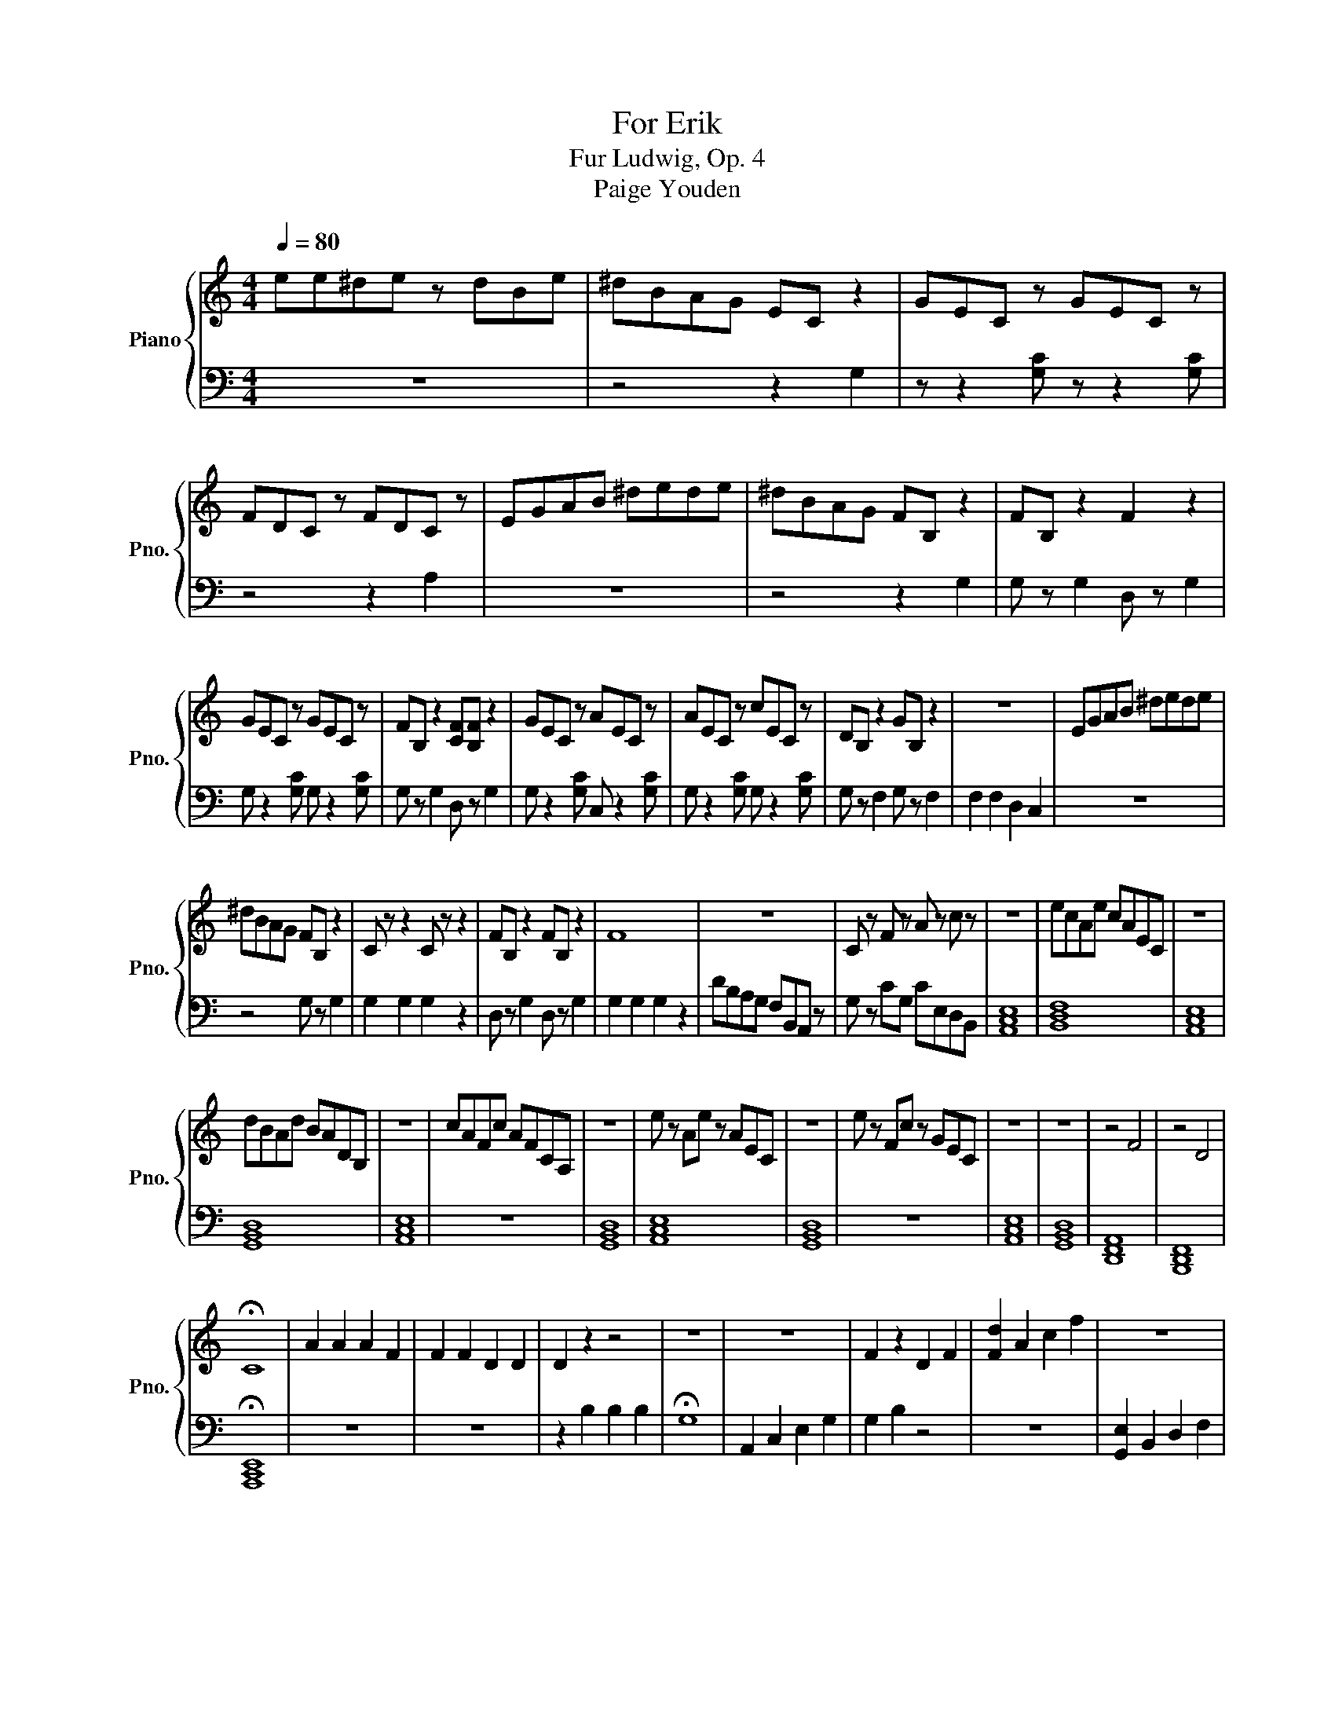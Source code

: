X:1
T:For Erik
T:Fur Ludwig, Op. 4
T:Paige Youden 
%%score { 1 | 2 }
L:1/8
Q:1/4=80
M:4/4
K:C
V:1 treble nm="Piano" snm="Pno."
V:2 bass 
V:1
 ee^de z dBe | ^dBAG EC z2 | GEC z GEC z | FDC z FDC z | EGAB ^dede | ^dBAG FB, z2 | FB, z2 F2 z2 | %7
 GEC z GEC z | FB, z2 [CF][B,F] z2 | GEC z AEC z | AEC z cEC z | DB, z2 GB, z2 | z8 | EGAB ^dede | %14
 ^dBAG FB, z2 | C z z2 C z z2 | FB, z2 FB, z2 | F8 | z8 | C z F z A z c z | z8 | ecAe cAEC | z8 | %23
 dBAd BADB, | z8 | cAFc AFCA, | z8 | e z Ae z AEC | z8 | e z Fc z GEC | z8 | z8 | z4 F4 | z4 D4 | %34
 !fermata!C8 | A2 A2 A2 F2 | F2 F2 D2 D2 | D2 z2 z4 | z8 | z8 | F2 z2 D2 F2 | [Fd]2 A2 c2 f2 | z8 | %43
 F2 z2 C2 F2 | [Ee]2 G2 B2 e2 | z8 | z8 | e2 c2 A2 [Fd]2 | F2 D2 z2 F2 | z8 | e2 B2 G2 [Ec]2 | %51
 F2 C2 z2 F2 | z8 | z8 | z8 | z8 | z8 | !fermata!C8 | z8 | dede z dBe | edec e2 c2 | e2 c2 A2 F2 | %62
 AF B2 F z c2 | e2 F2 c z A2 | A z z2 F2 F2 | G z A2 c2 z2 | z8 | z8 | c2 z2 z4 | z8 | z4 F2 z2 | %71
 e2 d2 B2 F2 | AF c2 A z c2 | e2 A2 d z A2 | F z ec F2 F2 | G z A2 c2 z2 | z8 | z8 | C8 | z8 | z8 | %81
 !fermata!C8 |] %82
V:2
 z8 | z4 z2 G,2 | z z2 [G,C] z z2 [G,C] | z4 z2 A,2 | z8 | z4 z2 G,2 | G, z G,2 D, z G,2 | %7
 G, z2 [G,C] G, z2 [G,C] | G, z G,2 D, z G,2 | G, z2 [G,C] C, z2 [G,C] | G, z2 [G,C] G, z2 [G,C] | %11
 G, z F,2 G, z F,2 | F,2 F,2 D,2 C,2 | z8 | z4 G, z G,2 | G,2 G,2 G,2 z2 | D, z G,2 D, z G,2 | %17
 G,2 G,2 G,2 z2 | DB,A,G, F,B,,A,, z | G, z CG, CE,D,B,, | [A,,C,E,]8 | [B,,D,F,]8 | [A,,C,E,]8 | %23
 [G,,B,,D,]8 | [A,,C,E,]8 | z8 | [G,,B,,D,]8 | [A,,C,E,]8 | [G,,B,,D,]8 | z8 | [A,,C,E,]8 | %31
 [G,,B,,D,]8 | [D,,F,,A,,]8 | [B,,,D,,F,,]8 | !fermata![A,,,C,,E,,]8 | z8 | z8 | z2 B,2 B,2 B,2 | %38
 !fermata!G,8 | A,,2 C,2 E,2 G,2 | G,2 B,2 z4 | z8 | [G,,E,]2 B,,2 D,2 F,2 | F,2 A,2 z4 | z8 | %45
 [A,,C,E,]8 | [G,,B,,D,]8 | z8 | z4 B,2 G,2 | G,2 E,2 C,2 A,,2 | z8 | z4 A,2 F,2 | %52
 F,2 D,2 B,,2 [G,,F,]2 | [A,,C,E,]8 | [G,,B,,D,]8 | [E,,G,,B,,]8 | [D,,F,,A,,]8 | %57
 !fermata![A,,,C,,E,,]8 | [A,,C,E,]8 | z8 | z8 | C4 z4 | C,4 z4 | C4 z4 | C,4 C4 | z8 | %66
 E2 C2 A,2 F,2 | A,F, C2 F, z C2 | A,2 G,2 C z A,2 | A, z z2 F,2 F,2 | G,2 A,2 C2 z2 | z8 | z4 C4 | %73
 z4 G,4 | z4 C4 | C2 G,2 C2 B,2 | [A,,C,E,]8 | [B,,D,F,]8 | [A,,C,E,]8 | [G,,B,,D,]8 | %80
 [C,,A,,C,]8 | !fermata![A,,,C,,E,,]8 |] %82

